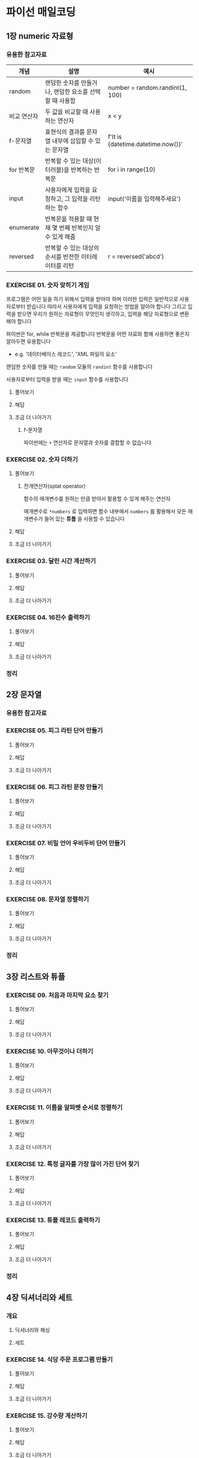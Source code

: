 * 파이선 매일코딩
** 1장 numeric 자료형
*** 유용한 참고자료
| 개념       | 설명                                               | 예시                               |
|------------+----------------------------------------------------+------------------------------------|
| random     | 랜덤한 숫자를 만들거나, 랜덤한 요소를 선택할 때 사용함   | number = random.randint(1, 100)    |
| 비교 연산자 | 두 값을 비교할 때 사용하는 연산자                      | x < y                              |
| f-문자열   | 표현식의 결과를 문자열 내부에 삽입할 수 있는 문자열      | f'It is {datetime.datetime.now()}' |
| for 반복문 | 반복할 수 있는 대상(이터러블)을 반복하는 반복문          | for i in range(10)                 |
| input      | 사용자에게 입력을 요청하고, 그 입력을 리턴하는 함수      | input('이름을 입력해주세요')         |
| enumerate  | 반복문을 적용할 때 현재 몇 번째 반복인지 알 수 있게 해줌 |                                    |
| reversed   | 반복할 수 있는 대상의 순서를 반전한 이터레이터를 리턴    | r = reversed('abcd')               |

*** EXERCISE 01. 숫자 맞히기 게임
프로그램은 어떤 일을 하기 위해서 입력을 받아야 하며
이러한 입력은 일반적으로 사용자로부터 받습니다
따라서 사용자에게 입력을 요청하는 방법을 알아야 합니다
그리고 입력을 받으면 우리가 원하는 자료형이 무엇인지 생각하고,
입력을 해당 자료형으로 변환해야 합니다

파이썬은 for, while 반복문을 제공합니다
반복문을 어떤 자료와 함께 사용하면 좋은지 알아두면 유용합니다
- e.g. '데이터베이스 레코드', 'XML 파일의 요소'

랜덤한 숫자를 만들 때는 ~random~ 모듈의 ~randint~ 함수를 사용합니다

사용자로부터 입력을 받을 때는 ~input~ 함수를 사용합니다
**** 풀어보기
**** 해답
**** 조금 더 나아가기
***** f-문자열
파이썬에는 ~+~ 연산자로 문자열과 숫자를 결합할 수 없습니다
*** EXERCISE 02. 숫자 더하기
**** 풀어보기
***** 전개연산자(splat operator)
함수의 매개변수를 원하는 만큼 받아서 활용할 수 있게 해주는 연산자

매개변수로 ~*numbers~ 로 입력하면 함수 내부에서 ~numbers~ 를 활용해서 모든 매개변수가 들어 있는 *튜플* 을 사용할 수 있습니다
**** 해답
**** 조금 더 나아가기
*** EXERCISE 03. 달린 시간 계산하기
**** 풀어보기
**** 해답
**** 조금 더 나아가기
*** EXERCISE 04. 16진수 출력하기
**** 풀어보기
**** 해답
**** 조금 더 나아가기
*** 정리
** 2장 문자열
*** 유용한 참고자료
*** EXERCISE 05. 피그 라틴 단어 만들기
**** 풀어보기
**** 해답
**** 조금 더 나아가기
*** EXERCISE 06. 피그 라틴 문장 만들기
**** 풀어보기
**** 해답
**** 조금 더 나아가기
*** EXERCISE 07. 비밀 언어 우비두비 단어 만들기
**** 풀어보기
**** 해답
**** 조금 더 나아가기
*** EXERCISE 08. 문자열 정렬하기
**** 풀어보기
**** 해답
**** 조금 더 나아가기
*** 정리
** 3장 리스트와 튜플
*** EXERCISE 09. 처음과 마지막 요소 찾기
**** 풀어보기
**** 해답
**** 조금 더 나아가기
*** EXERCISE 10. 아무것이나 더하기
**** 풀어보기
**** 해답
**** 조금 더 나아가기
*** EXERCISE 11. 이름을 알파벳 순서로 정렬하기
**** 풀어보기
**** 해답
**** 조금 더 나아가기
*** EXERCISE 12. 특정 글자를 가장 많이 가진 단어 찾기
**** 풀어보기
**** 해답
**** 조금 더 나아가기
*** EXERCISE 13. 튜플 레코드 출력하기
**** 풀어보기
**** 해답
**** 조금 더 나아가기
*** 정리
** 4장 딕셔너리와 세트
*** 개요
**** 딕셔너리와 해싱
**** 세트
*** EXERCISE 14. 식당 주문 프로그램 만들기
**** 풀어보기
**** 해답
**** 조금 더 나아가기
*** EXERCISE 15. 강수량 계산하기
**** 풀어보기
**** 해답
**** 조금 더 나아가기
*** EXERCISE 16. 두 딕셔너리의 차이 찾기
**** 풀어보기
**** 해답
**** 조금 더 나아가기
*** EXERCISE 17. 서로 다른 숫자의 개수 찾기
**** 풀어보기
**** 해답
**** 조금 더 나아가기
*** 정리
** 5장 파일
*** EXERCISE 18. 마지막 줄 추출하기
**** 풀어보기
**** 해답
**** 조금 더 나아가기
*** EXERCISE 19. /etc/passwd를 딕셔너리로 바꾸기
**** 풀어보기
**** 해답
**** 조금 더 나아가기
*** EXERCISE 20. 글자 수 세기
**** 풀어보기
**** 해답
**** 조금 더 나아가기
*** EXERCISE 21. 파일에서 가장 긴 단어 찾기
**** 풀어보기
**** 해답
**** 조금 더 나아가기
*** EXERCISE 22. CSV 읽고 쓰기
**** 풀어보기
**** 해답
**** 조금 더 나아가기
*** EXERCISE 23. JSON 파일 읽어 들여 처리하기
**** 풀어보기
**** 해답
**** 조금 더 나아가기
*** EXERCISE 24. 줄 뒤집기
**** 풀어보기
**** 해답
**** 조금 더 나아가기
*** 정리
** 6장 함수
*** EXERCISE 25. XML 생성기 만들기
**** 풀어보기
**** 해답
**** 조금 더 나아가기
*** EXERCISE 26. 전위 표기법 계산기 만들기
**** 풀어보기
**** 해답
**** 조금 더 나아가기
*** EXERCISE 27. 비밀번호 생성기 만들기
**** 풀어보기
**** 해답
**** 조금 더 나아가기
*** 정리
** 7장 함수형 프로그래밍
*** EXERCISE 28. 숫자 결합하기
**** 풀어보기
**** 해답
**** 조금 더 나아가기
*** EXERCISE 29. 숫자 더하기
**** 풀어보기
**** 해답
**** 조금 더 나아가기
*** EXERCISE 30. 리스트 평탄화하기
**** 풀어보기
**** 해답
**** 조금 더 나아가기
*** EXERCISE 31. 파일의 내용을 피그 라틴으로 번역하기
**** 풀어보기
**** 해답
**** 조금 더 나아가기
*** EXERCISE 32. 딕셔너리 반전하기
**** 풀어보기
**** 해답
**** 조금 더 나아가기
*** EXERCISE 33. 값 변환하기
**** 풀어보기
**** 해답
**** 조금 더 나아가기
*** EXERCISE 34. 모든 모음을 포함하는 단어 찾기
**** 풀어보기
**** 해답
**** 조금 더 나아가기
*** EXERCISE 35A. 제마트리아(1)
**** 풀어보기
**** 해답
**** 조금 더 나아가기
*** EXERCISE 35B. 제마트리아(2)
**** 풀어보기
**** 해답
**** 조금 더 나아가기
*** 정리
** 8장 모듈과 패키지
*** EXERCISE 36. 판매세 계산하기
**** 풀어보기
**** 해답
**** 조금 더 나아가기
*** EXERCISE 37. 함수 호출을 사용자에게 맡기기
**** 풀어보기
**** 해답
**** 조금 더 나아가기
*** 정리
** 9장 객체
*** EXERCISE 38. 아이스크림 스쿱 만들기
**** 풀어보기
**** 해답
**** 조금 더 나아가기
*** EXERCISE 39. 아이스크림 통 만들기
**** 풀어보기
**** 해답
**** 조금 더 나아가기
*** EXERCISE 40. 아이스크림 통의 크기 제한하기
**** 풀어보기
**** 해답
**** 조금 더 나아가기
*** EXERCISE 41. 더 큰 아이스크림 통 만들기
**** 풀어보기
**** 해답
**** 조금 더 나아가기
*** EXERCISE 42. dict를 상속해서 FlexibleDict 클래스 만들기
**** 풀어보기
**** 해답
**** 조금 더 나아가기
*** EXERCISE 43. 동물원의 동물 만들기
**** 풀어보기
**** 해답
**** 조금 더 나아가기
*** EXERCISE 44. 동물 우리 만들기
**** 풀어보기
**** 해답
**** 조금 더 나아가기
*** EXERCISE 45. 동물원 만들기
**** 풀어보기
**** 해답
**** 조금 더 나아가기
*** 정리
** 10장 이터레이터와 제너레이터
*** EXERCISE 46. MyEnumerate 객체 만들기
**** 풀어보기
**** 해답
**** 조금 더 나아가기
*** EXERCISE 47. 순환하는 이터레이터 만들기
**** 풀어보기
**** 해답
**** 조금 더 나아가기
*** EXERCISE 48. 모든 줄과 모든 파일 출력하기
**** 풀어보기
**** 해답
**** 조금 더 나아가기
*** EXERCISE 49. 이전 호출로부터 지난 시간 계산하기
**** 풀어보기
**** 해답
**** 조금 더 나아가기
*** EXERCISE 50. mychain 함수 만들기
**** 풀어보기
**** 해답
**** 조금 더 나아가기
*** 정리
*** 끝맺는 말
